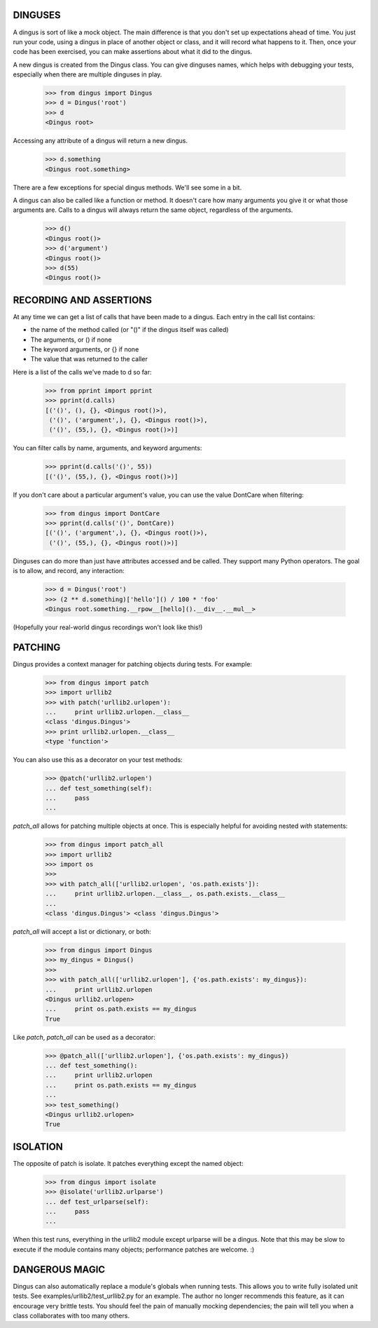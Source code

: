 ========
DINGUSES
========

A dingus is sort of like a mock object. The main difference is that you don't
set up expectations ahead of time. You just run your code, using a dingus in
place of another object or class, and it will record what happens to it. Then,
once your code has been exercised, you can make assertions about what it did
to the dingus.

A new dingus is created from the Dingus class. You can give dinguses names,
which helps with debugging your tests, especially when there are multiple
dinguses in play.

    >>> from dingus import Dingus
    >>> d = Dingus('root')
    >>> d
    <Dingus root>

Accessing any attribute of a dingus will return a new dingus.

    >>> d.something
    <Dingus root.something>

There are a few exceptions for special dingus methods. We'll see some in a
bit.

A dingus can also be called like a function or method. It doesn't care how
many arguments you give it or what those arguments are. Calls to a dingus will
always return the same object, regardless of the arguments.

    >>> d()
    <Dingus root()>
    >>> d('argument')
    <Dingus root()>
    >>> d(55)
    <Dingus root()>

========================
RECORDING AND ASSERTIONS
========================

At any time we can get a list of calls that have been made to a dingus. Each
entry in the call list contains:

* the name of the method called (or "()" if the dingus itself was called)
* The arguments, or () if none
* The keyword arguments, or {} if none
* The value that was returned to the caller

Here is a list of the calls we've made to d so far:

    >>> from pprint import pprint
    >>> pprint(d.calls)
    [('()', (), {}, <Dingus root()>),
     ('()', ('argument',), {}, <Dingus root()>),
     ('()', (55,), {}, <Dingus root()>)]

You can filter calls by name, arguments, and keyword arguments:

    >>> pprint(d.calls('()', 55))
    [('()', (55,), {}, <Dingus root()>)]

If you don't care about a particular argument's value, you can use the value
DontCare when filtering:

    >>> from dingus import DontCare
    >>> pprint(d.calls('()', DontCare))
    [('()', ('argument',), {}, <Dingus root()>),
     ('()', (55,), {}, <Dingus root()>)]

Dinguses can do more than just have attributes accessed and be called. They
support many Python operators. The goal is to allow, and record, any
interaction:

    >>> d = Dingus('root')
    >>> (2 ** d.something)['hello']() / 100 * 'foo'
    <Dingus root.something.__rpow__[hello]().__div__.__mul__>

(Hopefully your real-world dingus recordings won't look like this!)

========
PATCHING
========

Dingus provides a context manager for patching objects during tests. For
example:

    >>> from dingus import patch
    >>> import urllib2
    >>> with patch('urllib2.urlopen'):
    ...     print urllib2.urlopen.__class__
    <class 'dingus.Dingus'>
    >>> print urllib2.urlopen.__class__
    <type 'function'>

You can also use this as a decorator on your test methods:

    >>> @patch('urllib2.urlopen')
    ... def test_something(self):
    ...     pass
    ...

`patch_all` allows for patching multiple objects at once. This is especially
helpful for avoiding nested `with` statements:

    >>> from dingus import patch_all
    >>> import urllib2
    >>> import os
    >>>
    >>> with patch_all(['urllib2.urlopen', 'os.path.exists']):
    ...     print urllib2.urlopen.__class__, os.path.exists.__class__
    ...
    <class 'dingus.Dingus'> <class 'dingus.Dingus'>

`patch_all` will accept a list or dictionary, or both:

    >>> from dingus import Dingus
    >>> my_dingus = Dingus()
    >>>
    >>> with patch_all(['urllib2.urlopen'], {'os.path.exists': my_dingus}):
    ...     print urllib2.urlopen
    <Dingus urllib2.urlopen>
    ...     print os.path.exists == my_dingus
    True

Like `patch`, `patch_all` can be used as a decorator:

    >>> @patch_all(['urllib2.urlopen'], {'os.path.exists': my_dingus})
    ... def test_something():
    ...     print urllib2.urlopen
    ...     print os.path.exists == my_dingus
    ...
    >>> test_something()
    <Dingus urllib2.urlopen>
    True

=========
ISOLATION
=========

The opposite of patch is isolate. It patches everything except the named object:

    >>> from dingus import isolate
    >>> @isolate('urllib2.urlparse')
    ... def test_urlparse(self):
    ...     pass
    ...

When this test runs, everything in the urllib2 module except urlparse will be a
dingus. Note that this may be slow to execute if the module contains many
objects; performance patches are welcome. :)

===============
DANGEROUS MAGIC
===============

Dingus can also automatically replace a module's globals when running tests.
This allows you to write fully isolated unit tests. See
examples/urllib2/test\_urllib2.py for an example. The author no longer
recommends this feature, as it can encourage very brittle tests. You should
feel the pain of manually mocking dependencies; the pain will tell you when a
class collaborates with too many others.

